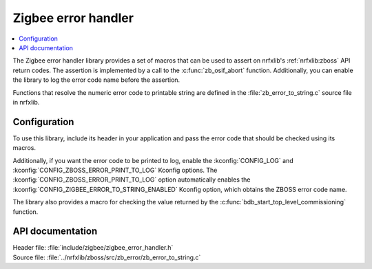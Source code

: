 .. _lib_zigbee_error_handler:

Zigbee error handler
####################

.. contents::
   :local:
   :depth: 2

The Zigbee error handler library provides a set of macros that can be used to assert on nrfxlib's :ref:`nrfxlib:zboss` API return codes.
The assertion is implemented by a call to the :c:func:`zb_osif_abort` function.
Additionally, you can enable the library to log the error code name before the assertion.

Functions that resolve the numeric error code to printable string are defined in the :file:`zb_error_to_string.c` source file in nrfxlib.

.. _lib_zigbee_error_handler_options:

Configuration
*************

To use this library, include its header in your application and pass the error code that should be checked using its macros.

Additionally, if you want the error code to be printed to log, enable the :kconfig:`CONFIG_LOG` and :kconfig:`CONFIG_ZBOSS_ERROR_PRINT_TO_LOG` Kconfig options.
The :kconfig:`CONFIG_ZBOSS_ERROR_PRINT_TO_LOG` option automatically enables the :kconfig:`CONFIG_ZIGBEE_ERROR_TO_STRING_ENABLED` Kconfig option, which obtains the ZBOSS error code name.

The library also provides a macro for checking the value returned by the :c:func:`bdb_start_top_level_commissioning` function.

API documentation
*****************

| Header file: :file:`include/zigbee/zigbee_error_handler.h`
| Source file: :file:`../nrfxlib/zboss/src/zb_error/zb_error_to_string.c`

.. doxygengroup:: zb_error
   :project: nrf
   :members:
